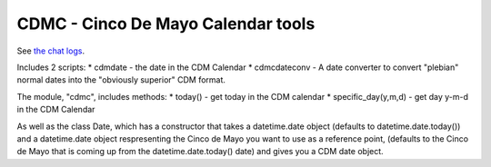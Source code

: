====
CDMC - Cinco De Mayo Calendar tools
====

See `the chat logs <https://tilde.town/~minerobber/cdmc.txt>`_.

Includes 2 scripts:
* cdmdate - the date in the CDM Calendar
* cdmcdateconv - A date converter to convert "plebian" normal dates into the "obviously superior" CDM format.

The module, "cdmc", includes methods:
* today() - get today in the CDM calendar
* specific_day(y,m,d) - get day y-m-d in the CDM Calendar

As well as the class Date, which has a constructor that takes a datetime.date object (defaults to datetime.date.today()) and a datetime.date object respresenting the Cinco de Mayo you want to use as a reference point, (defaults to the Cinco de Mayo that is coming up from the datetime.date.today() date) and gives you a CDM date object.
